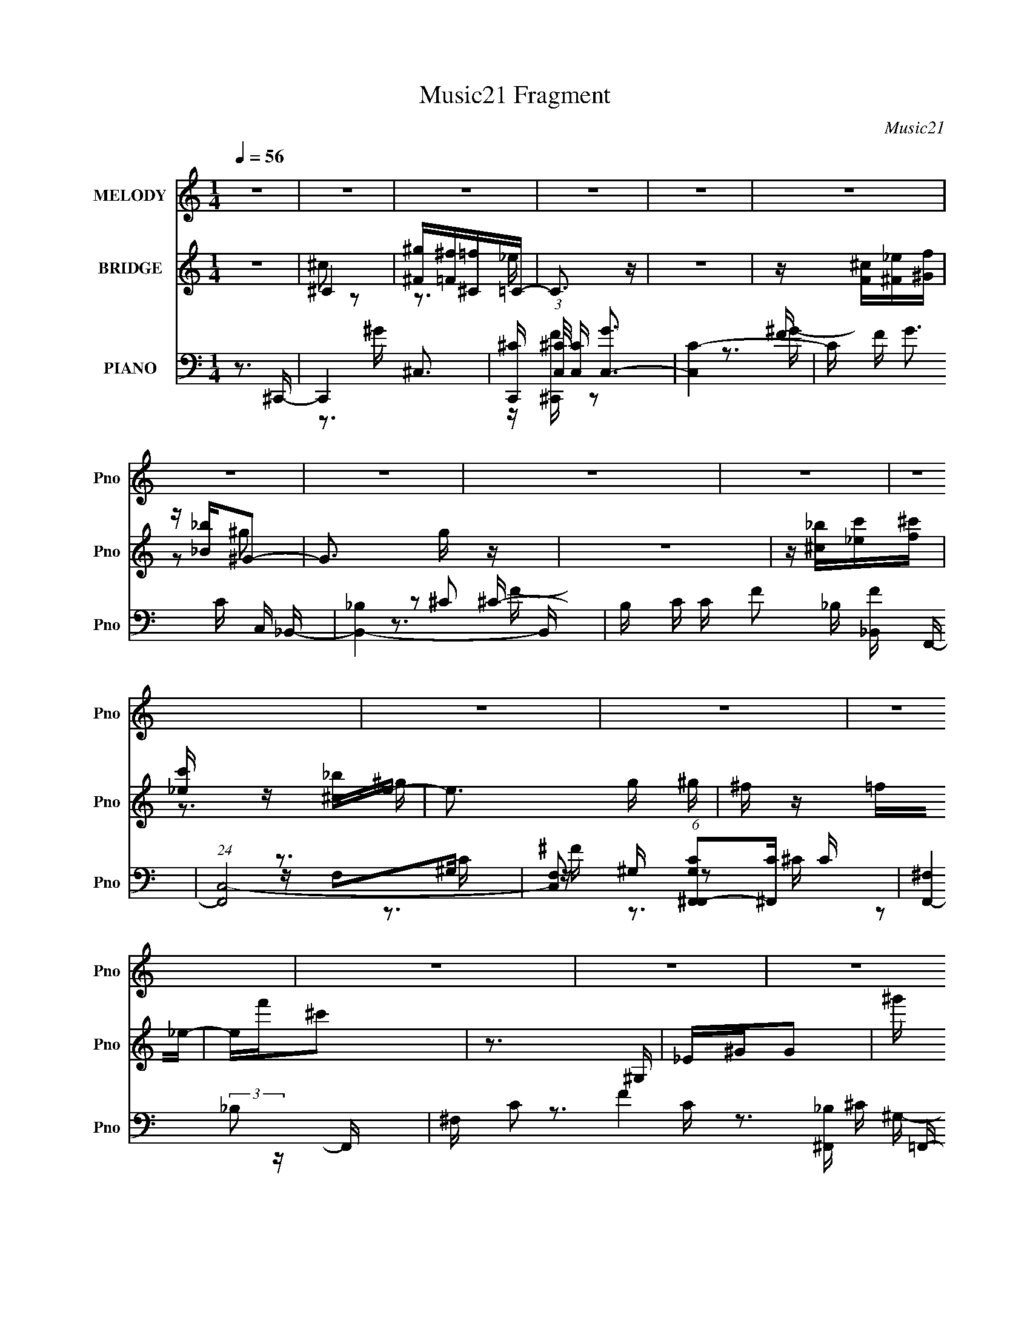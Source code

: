 X:1
T:Music21 Fragment
C:Music21
%%score 1 ( 2 3 4 ) ( 5 6 7 8 9 )
L:1/16
Q:1/4=56
M:1/4
I:linebreak $
K:none
V:1 treble nm="MELODY" snm="Pno"
V:2 treble nm="BRIDGE" snm="Pno"
V:3 treble 
L:1/4
V:4 treble 
L:1/4
V:5 bass nm="PIANO" snm="Pno"
V:6 bass 
V:7 bass 
V:8 bass 
V:9 bass 
V:1
 z4 | z4 | z4 | z4 | z4 | z4 | z4 | z4 | z4 | z4 | z4 | z4 | z4 | z4 | z4 | z4 | z4 | z4 | z4 | %19
 z FFF- | F z ^C_E | z _B^G2- | G2 z2 | _BBBB | ^G^FG2- | G4- | G^G^F=F- | F^FF2 | z ^G^F=F- | %29
 F^FF2 | z ^C_EF | z F z F | _E^CF2 | _E4- | E3 z | z FFF- | F z ^C_E | z _B^G2- | G2 z2 | _BBBB | %40
 ^G^FG2- | G4- | G^G^F=F- | F^FF2 | z ^G^F=F- | F^FF2 | z ^C_EF | z FF z | ^F^G=F2 | _E4 | %50
 ^C2<_E2 | ^C4- | C3 z | z4 | z _Bc^c | z ^c z c | c_BB2 | ^G4 | z F^G_B | z _B z ^c | ^G^C_E2 | %61
 F4 | z _Bc^c | z ^c z c | ^c_BB2 | ^G3 z | z F^G_B | z _BBB | ^c2 z _e- | e4 | z _Bc^c | %71
 z ^c z _e | ^cF_B z | ^G4 | z F^G_B | z _B z ^c | ^G^C_E2 | F4 | z _Bc^c | z ^c z c | c^c_e z | %81
 f4 | z ^GG_B | ^c z cc | _e2 z ^c- | c4- | c3 z | z4 | z4 | z4 | z4 | z4 | z4 | z4 | z4 | z4 | %96
 z4 | z4 | z4 | z4 | z4 | z4 | z4 | z FFF- | F z ^C_E | z _B^G2- | G2 z2 | _BBBB | ^G^FG2- | G4- | %110
 G^G^F=F- | F^FF2 | z ^G^F=F- | F^FF2 | z ^C_EF | z F z F | _E^CF2 | _E4- | E3 z | z FFF- | %120
 F z ^C_E | z _B^G2- | G2 z2 | _BBBB | ^G^FG2- | G4- | G^G^F=F- | F^FF2 | z ^G^F=F- | F^FF2 | %130
 z ^C_EF | z FF z | ^F^G=F2 | _E4 | ^C2<_E2 | ^C4- | C3 z | z4 | z _Bc^c | z ^c z c | c_BB2 | ^G4 | %142
 z F^G_B | z _B z ^c | ^G^C_E2 | F4 | z _Bc^c | z ^c z c | ^c_BB2 | ^G3 z | z F^G_B | z _BBB | %152
 ^c2 z _e- | e4 | z _Bc^c | z ^c z _e | ^cF_B z | ^G4 | z F^G_B | z _B z ^c | ^G^C_E2 | F4 | %162
 z _Bc^c | z ^c z c | c^c_e z | f4 | z ^GG_B | ^c z c_e | ^c z cc | z4 | z _Bc^c | z ^c z _e | %172
 ^cc_e z | f3 z | z f_e^c | z ^c z c | c_BB z | ^G3 z | z _Bc^c | z ^c z c | c^c_e z | f4 | %182
 z ^GG_B | ^c z cc | _e2>^c2- | c4- | c4- | c2 z2 |] %188
V:2
 z4 | ^C4 | [^F^g][=F^f][^C=f]=C- | C3 z | z4 | z [F^c][^F_e][^Gf] | z [_B_b]^G2- | G3 g z | z4 | %9
 z [^c_b][_ec'][f^c'] | [_ec'] z [^c_b]e- | e3 g ^g | ^f z =f_e- | ef'^c'2 | z3 ^G, | _E^GG2- | %16
 ^g' (3:2:1G f' ^f' g'- | g'4- | g'3 z | z4 | z4 | z4 | z4 | z4 | z4 | z4 | z4 | z4 | z4 | z4 | %30
 z4 | z4 | z4 | [^F^f][f'^g'][^f'_b'] z | z4 | z4 | z4 | z4 | z4 | z4 | z4 | ^G^c_ee | %42
 (6:5:1f2 d3- | d2 z2 | z4 | z4 | z4 | z4 | z4 | z [^gf']_b2- | b3 f' z | z2 (3:2:2f2 z | f2>f2- | %53
 f4- | f z3 | z4 | z4 | z4 | z4 | z4 | z4 | z4 | z4 | z4 | z4 | z4 | z4 | z4 | z4 | z4 | z4 | z4 | %72
 z4 | z4 | z4 | z4 | z4 | z4 | z4 | z4 | z4 | z4 | z4 | z4 | z4 | z4 | z3 ^G | ^C_E^G2- | %88
 ^c G _e _b ^g- | c g _e ^G2- | G2 z _E- | ^C (3E/ _E2 z [f^c']- | %92
 (3:2:1[fc'_ec']/ [_ec'G]2/3 z (3:2:2[^c_b]2 z | [eg]2 _E ^G _B | c(3:2:2^c2 z f- | %95
 ^f (3:2:1f/ =f ^f2- | ^F f2 ^G ^c [=Fg] | [^F^g][=F=g][^F^g]2- | ^G [Fg] (3:2:2_B2 z [_ec'] | %99
 [f^c'][_e=c']f2- | [fF]2<^G,2- | G, c4- | c4- | c3 z | z4 | z4 | z4 | z4 | z4 | z4 | z4 | z4 | %112
 z4 | z4 | z4 | z4 | z4 | [^F^f][f'^g'][^f'_b'] z | z4 | z4 | z4 | z4 | z4 | z4 | z4 | ^G^c_ee | %126
 (6:5:1f2 d3- | d2 z2 | z4 | z4 | z4 | z4 | z4 | z [^gf']_b2- | b3 f' z | z2 (3:2:2f2 z | f2>f2- | %137
 f4- | f z3 | z4 | z4 | z4 | z4 | z4 | z4 | z4 | z4 | z4 | z4 | z4 | z4 | z4 | z4 | z4 | z4 | z4 | %156
 z4 | z4 | z4 | z4 | z4 | z4 | z4 | z4 | z4 | z4 | z4 | z4 | z3 ^c- | c2^c=c- | c3 c2 _B- | B4- | %172
 B3 z | z4 | z4 | z4 | z4 | z4 | z4 | z4 | z4 | z4 | z4 | z4 | z4 | z4 | [F^G][_E^F][^C=F][=CE]- | %187
 [CE]3 z | z4 | z [_B^c][=c_e][^cf] | z [_B^f][^G=f]2- | [Gf]4 | z4 | z [^c_b][_ec'][f^c']- | %194
 [_ec'] (3:2:1[fc']/ z (3:2:2[^c_b]2 z | [eg] z2 ^g- | (3:2:1[g^f]/ ^f5/3(3:2:2=f2 z | %197
 e3 f' ^c'2- | c'3 z | _E^G^g2- | ^g' g (3:2:2f'2 z g'- | g'4- | g'4- | g'4- | g' z2 f'- | f'4- | %206
 f'4- | f'4- | f'3 z |] %209
V:3
 x | ^c/ z/ | z3/4 _e/4 | x | x | x | z/ ^g/- | x5/4 | x | x | z3/4 ^g/4- | x5/4 | x | x | x | x | %16
 x7/6 | x | x | x | x | x | x | x | x | x | x | x | x | x | x | x | x | x | x | x | x | x | x | x | %40
 x | z3/4 f/4- | x7/6 | x | x | x | x | x | x | z/ ^f'/- | x5/4 | z3/4 ^f/4- | x | x | x | x | x | %57
 x | x | x | x | x | x | x | x | x | x | x | x | x | x | x | x | x | x | x | x | x | x | x | x | %81
 x | x | x | x | x | x | x | x5/4 | x5/4 | x | z/ ^G/- x/12 | z3/4 [_e^g]/4- | x5/4 | z/ _e/4 z/4 | %95
 x13/12 | x3/2 | x | z/ _e/4 z/4 x/4 | z/ ^c'/ | z3/4 ^c/4- | x5/4 | x | x | x | x | x | x | x | %109
 x | x | x | x | x | x | x | x | x | x | x | x | x | x | x | x | z3/4 f/4- | x7/6 | x | x | x | x | %131
 x | x | z/ ^f'/- | x5/4 | z3/4 ^f/4- | x | x | x | x | x | x | x | x | x | x | x | x | x | x | x | %151
 x | x | x | x | x | x | x | x | x | x | x | x | x | x | x | x | x | x | x | x3/2 | x | x | x | x | %175
 x | x | x | x | x | x | x | x | x | x | x | x | x | x | x | x | x | x | x | z3/4 [_e^g]/4- x/12 | %195
 x | z3/4 _e/4- | x3/2 | x | x | z/ ^f'/4 z/4 x/4 | x | x | x | x | x | x | x | x |] %209
V:4
 x | x | x | x | x | x | x | x5/4 | x | x | x | x5/4 | x | x | x | x | x7/6 | x | x | x | x | x | %22
 x | x | x | x | x | x | x | x | x | x | x | x | x | x | x | x | x | x | x | x | x7/6 | x | x | x | %46
 x | x | x | x | x5/4 | x | x | x | x | x | x | x | x | x | x | x | x | x | x | x | x | x | x | x | %70
 x | x | x | x | x | x | x | x | x | x | x | x | x | x | x | x | x | x | x5/4 | x5/4 | x | %91
 z/ ^g/4 z/4 x/12 | x | x5/4 | x | x13/12 | x3/2 | x | x5/4 | x | x | x5/4 | x | x | x | x | x | %107
 x | x | x | x | x | x | x | x | x | x | x | x | x | x | x | x | x | x | x | x7/6 | x | x | x | x | %131
 x | x | x | x5/4 | x | x | x | x | x | x | x | x | x | x | x | x | x | x | x | x | x | x | x | x | %155
 x | x | x | x | x | x | x | x | x | x | x | x | x | x | x | x3/2 | x | x | x | x | x | x | x | x | %179
 x | x | x | x | x | x | x | x | x | x | x | x | x | x | x | x13/12 | x | x | x3/2 | x | x | x5/4 | %201
 x | x | x | x | x | x | x | x |] %209
V:5
 z3 ^C,,- | C,,4- ^C,3- | [C,,^C] (3:2:1[^CC,]/ [C,C]5/3 [GC,-]3 | [C,C-]4 | C F G3 C C, _B,,- | %5
 [B,,_B,]4- B,, | B, C C F2 _B, [_B,,F] F,,- | (24:17:1[F,,C,-]8 | %8
 [C,F,]2 (6:5:1[G,F,,C^F,,-]2[^F,,-C]/3 C8/3 | [F,,-^F,]4 F,, | ^F, C2 F4 [_B,^F,,] ^C =F,,- | %11
 [F,,C,]4- F,, | C, G, C2 F, [F,,C] _E,,- | [E,,_B,,]4- E,, | _E, B,,2 B, E3 [^F,_E,,] ^G,,- | %15
 [G,,_E,]4- G,, | (12:7:1[E,^G,C-]4[C-EG]5/3 | C4- [G,,E,G,]4 [EG]4- | (12:11:1C4 [EG]3 ^C,,- | %19
 [C,,^G,,-]6 | (12:7:1G,,4 [G,C]3 F,2 F,,- | F,,4 F,2 [^G,C]- | [G,C]3 F,2 ^F,,- | F,,3 ^C2 ^G,,- | %24
 (6:5:1G,,2 [C_E]2 ^C,,- | (6:5:1[C,,^C,]2 ^C,4/3_B,,- | B,, [B,DF]2 z _E,,- | [E,,_E,-]6 | %28
 E,3 [F,B,_E,,-]3 | (24:13:1[E,,_E,-]8 | E, [F,A,]3 ^G,,- | [G,,_E,-]7 | %32
 [E,^G,-]3 [^G,-CE] (24:17:1[CE]112/17 | [G,_E,]2 (3:2:1[_E,G]5/2 G/3 G,,4- G,, | %34
 [EG_E,^G,]2>^C,,2- | (24:17:1[C,,^G,,-]8 | G,, C3 ^G,2 F,,- | (24:13:1[F,,C,]8 | %38
 [G,C]3 F,2 ^F,,- | F,,3 [_B,^C]2 ^G,,- | (6:5:1[G,,_E]2 _E4/3^C,,- | C,,^C,2[_B,,_B,DF]- | %42
 [B,,B,DF]2>_E,,2- | [E,,_B,,-]7 | B,, E, [B,E]3 ^F,2 _E,,- | E,,4 _E,2 [^F,A,]- | %46
 [F,A,]3 _E,2 ^G,,- | [G,,_E,-]7 | [E,^G,-]3 [^G,-CE] (24:17:1[CE]112/17 | %49
 (12:7:1[G,_E,]4 (3:2:1[_E,G,,-]2 G,,8/3- G,, | [E_E,^G,]3 (3:2:2^G, z/ | [C,,^C,]7 | %52
 [C^C,] ^C,2^C,,- | [C,,^C,]3 [G,=C,-C-] C2 F3 | [C,C]2>_B,,2- | (24:17:1[B,,F,-]8 | %56
 [_B,F,] F, (3:2:1F/ B3 [_B,,F] F,,- | (24:17:1[F,,^G,FC]8 | z ^G,[F,,F,C]^F,,- | %59
 ^F,2 F,,3 ^C ^G,,- | [G,,^G,] (3:2:2^G,/ z G,^C,,- | (24:13:1[C,,^G,,-]8 | [G,,F,] [C^C,_B,,-]3 | %63
 (24:17:1[B,,F,-]8 | _B, (3:2:1F,2 F3 _B,, F,,- | (24:13:1[F,,C,F-]8 | %66
 [FF,C,]2[C,G,C] [C_E,,-]8/3 | (24:13:1[E,,_B,,-]8 | [B,,F,] (3:2:1[F,B,]/ B,2/3 [E_E,,^G,,-]3 | %69
 (24:17:1[G,,_E,-]8 | [E,^G,_E,] E [G^G,,]3 | [B,,F,-]6 | %72
 [_B,^G,] (3:2:4F,2 [BF]2 z/ _B,,- (3:2:1B,,/ F,,- | [F,,C,]4- F,, | [C,^G,] [FF,^F,,-]3 | %75
 [F,,^C,]2 ^C,^G,,- | (6:5:1[G,,_E,]2 x4/3 ^C,,- | [C,,^G,,-]6 | %78
 [G,,^G,]2 (3:2:1[C^G,,]/(3:2:1[^G,,F]3/2 F2 | (24:17:1[B,,F,-]8 | F, F,(3:2:2_B,,2 z | %81
 [F,,-C,F-]4 F,, | [F^G,] (3:2:1[^G,C]/ [C^F,,-]8/3 | [F,,^F,]2 F,^G,,- | %84
 [G,,^G,] (3:2:2^G,/ z G,^C,,- | (6:5:1[C,,^C,]2 ^C,2/3<^G2/3[=C,C]- | [C,C][C,C]2_B,,- | %87
 [B,,F,]4- B,, | F, [_B,_B,,][F_B]F,,- | [F,,-C,]4 F,, | [FF,]2>^F,,2- | %91
 [F,,^C,]2 (3:2:2^C, z/ [^G,_E^G,,]- | [G,EG,,]_E,^G,,^C,,- | [C,,^G,,]4- C,, | %94
 (12:7:1[G,,^C,^G,,]4 [G,C_B,,-] _B,,2/3- | (24:17:1[B,,F,]8 | z _B, z F,,- | (24:13:1[F,,C,C-]8 | %98
 ^G, C3 [F,F,,C,] ^F,,- | [F,,^F,^C]3 [^G,_E^G,,]- | [G,EG,,] _E,^G,,^C,- | [C,^G,-]7 (6:5:1C2 | %102
 (3:2:1G,4 c3 ^C,,- | [C,,^G,,-]6 | (12:7:1G,,4 [G,C]3 F,2 F,,- | F,,4 F,2 [^G,C]- | %106
 [G,C]3 F,2 ^F,,- | F,,3 ^C2 ^G,,- | (6:5:1G,,2 [C_E]2 ^C,,- | (6:5:1[C,,^C,]2 ^C,4/3_B,,- | %110
 B,, [B,DF]2 z _E,,- | [E,,_E,-]6 | E,3 [F,B,_E,,-]3 | (24:13:1[E,,_E,-]8 | E, [F,A,]3 ^G,,- | %115
 [G,,_E,-]7 | [E,^G,-]3 [^G,-CE] (24:17:1[CE]112/17 | [G,_E,]2 (3:2:1[_E,G]5/2 G/3 G,,4- G,, | %118
 [EG_E,^G,]2>^C,,2- | (24:17:1[C,,^G,,-]8 | G,, C3 ^G,2 F,,- | (24:13:1[F,,C,]8 | %122
 [G,C]3 F,2 ^F,,- | F,,3 [_B,^C]2 ^G,,- | (6:5:1[G,,_E]2 _E4/3^C,,- | C,,^C,2[_B,,_B,DF]- | %126
 [B,,B,DF]2>_E,,2- | [E,,_B,,-]7 | B,, E, [B,E]3 ^F,2 _E,,- | E,,4 _E,2 [^F,A,]- | %130
 [F,A,]3 _E,2 ^G,,- | [G,,_E,-]7 | [E,^G,-]3 [^G,-CE] (24:17:1[CE]112/17 | %133
 (12:7:1[G,_E,]4 (3:2:1[_E,G,,-]2 G,,8/3- G,, | [E_E,^G,]3 (3:2:2^G, z/ | [C,,^C,]7 | %136
 [C^C,] ^C,2^C,,- | [C,,^C,]3 [G,=C,-C-] C2 F3 | [C,C]2>_B,,2- | (24:17:1[B,,F,-]8 | %140
 [_B,F,] F, (3:2:1F/ B3 [_B,,F] F,,- | (24:17:1[F,,^G,FC]8 | z ^G,[F,,F,C]^F,,- | %143
 ^F,2 F,,3 ^C ^G,,- | [G,,^G,] (3:2:2^G,/ z G,^C,,- | (24:13:1[C,,^G,,-]8 | [G,,F,] [C^C,_B,,-]3 | %147
 (24:17:1[B,,F,-]8 | _B, (3:2:1F,2 F3 _B,, F,,- | (24:13:1[F,,C,F-]8 | %150
 [FF,C,]2[C,G,C] [C_E,,-]8/3 | (24:13:1[E,,_B,,-]8 | [B,,F,] (3:2:1[F,B,]/ B,2/3 [E_E,,^G,,-]3 | %153
 (24:17:1[G,,_E,-]8 | [E,^G,_E,] E [G^G,,]3 | [B,,F,-]6 | %156
 [_B,^G,] (3:2:4F,2 [BF]2 z/ _B,,- (3:2:1B,,/ F,,- | [F,,C,]4- F,, | [C,^G,] [FF,^F,,-]3 | %159
 [F,,^C,]2 ^C,^G,,- | (6:5:1[G,,_E,]2 x4/3 ^C,,- | [C,,^G,,-]6 | %162
 [G,,^G,]2 (3:2:1[C^G,,]/(3:2:1[^G,,F]3/2 F2 | (24:17:1[B,,F,-]8 | F, F,(3:2:2_B,,2 z | %165
 [F,,-C,F-]4 F,, | [F^G,] (3:2:1[^G,C]/ [C^F,,-]8/3 | [F,,^F,]2 F,^G,,- | %168
 [G,,^G,] (3:2:2^G,/ z G,^C,,- | (6:5:1[C,,^C,]2 ^C,2/3<^G2/3[=C,C]- | [C,C][C,C]2_B,,- | %171
 (24:17:1[B,,F,-]8 | [_B,F,] F, (3:2:1F/ B3 [_B,,F] F,,- | (24:17:1[F,,^G,FC]8 | %174
 z ^G,[F,,F,C]^F,,- | ^F,2 F,,3 ^C ^G,,- | [G,,^G,] (3:2:2^G,/ z G,^C,,- | (24:13:1[C,,^G,,-]8 | %178
 [G,,F,] [C^C,_B,,-]3 | (24:17:1[B,,F,-]8 | _B, (3:2:1F,2 F3 _B,, F,,- | (24:13:1[F,,C,F-]8 | %182
 [FF,C,]2[C,G,C] [C_E,,-]8/3 | (24:13:1[E,,_B,,-]8 | [B,,F,] (3:2:1[F,B,]/ B,2/3 [E_E,,^C,,-]3 | %185
 [C,,^G,,-]7 | (3:2:1[G,,^C,F,]4[F,C]/3 [CC,,-]8/3 | (24:13:2[C,,C,]8 [CFG]2 | %188
 [FC,] (6:5:1[GC_B,,-]4 | (24:17:1[B,,F,-]8 | _B, F, F3 ^C2 F,,- | [F,,-C,]4 F,, | %192
 C, C3 ^G,2 ^F,,- | [F,,^C,]4- F,, | [C,^F,] [F^CF,,-]3 | [F,,C,]4- F,, | %196
 (3:2:1[C,F,C]2(3:2:2[CG,]3/2 z _E,,- | [E,,_B,,]4- E,, | [B,,_E,] (3:2:1[_E,E]/ E2/3 x ^G,,- | %199
 [G,,_E,-]6 | (3:2:1[E,_E]4 [_EG,]/3 (12:7:1[G,^G,,-_E,-^G,-]24/7 C G3 | [G,,E,G,]4- [CEG]4- | %202
 [G,,E,G,]4- [CEG]4- | [G,,E,G,] [CEG]3 z | z3 [^C,,^G,,^C,^CF^G]- | [C,,G,,C,CFG]4- | %206
 [C,,G,,C,CFG]4- | [C,,G,,C,CFG]4- | [C,,G,,C,CFG]4- | (3:2:2[C,,G,,C,CFG]/ z z3 |] %210
V:6
 x4 | z3 ^G- x3 | z [F^C,,] z2 x2 | z3 F- | x8 | z2 ^C2- x | x8 | z F,2^G,- x5/3 | z ^G, z2 x8/3 | %9
 z2 (3:2:2_B,2 z x | x10 | z (3:2:2F,4 z/ x | x7 | z2 _E,2 x | x9 | z2 ^G,2 x | z3 [^G,,_E,^G,]- | %17
 x12 | x23/3 | z3 [^G,^C]- x2 | x25/3 | x7 | x6 | x6 | x14/3 | z3 [_B,DF]- | x5 | z3 [^F,_B,]- x2 | %28
 z3 ^F, x2 | z3 [^F,A,]- x/3 | x5 | z3 [C_E]- x3 | z2 ^G2- x14/3 | z3 ^G, x5 | z C(3:2:2C2 z | %35
 z3 ^C- x5/3 | x7 | z3 [^G,C]- x/3 | x6 | x6 | z2 ^G, z | x4 | x4 | z3 _E,- x3 | x8 | x7 | x6 | %47
 z3 ^G, x3 | z3 ^G,,- x14/3 | z3 _E- x10/3 | z3 ^C,,- | z3 ^C- x3 | z ^G,3- | z2 ^G, z x5 | x4 | %55
 z (3:2:2_B,2 z F- x5/3 | x22/3 | z2 (3:2:2C2 z x5/3 | x4 | z (3:2:2_B,2 z2 x3 | z _E2 z | %61
 z ^C,2[F^G,] x/3 | z2 [^G,,^G,] z | z (3:2:2_B,4 z/ x5/3 | x22/3 | z F,^G,2- x/3 | z2 F,, z x5/3 | %67
 z (3:2:2_E,4 z/ x/3 | z (3:2:2_E,2 z2 x | z ^G,2_E- x5/3 | z3 _B,,- x | z (3:2:2_B,4 z/ x2 | %72
 x19/3 | z (3:2:2F,4 z/ x | z2 (3:2:2F,,2 z | z [^F,^F,,] z2 | z [^G,^G,,] z2 | %77
 z (3:2:2^C,4 z/ x2 | z ^C,2_B,,- x4/3 | z (3:2:2_B,4 z/ x5/3 | z3 F,,- | z F,^G,C- x | %82
 z [F,F,,] z2 | z (3:2:2[_B,^C]2 z2 | z [C_E]2 z | z ^C z2 | x4 | z _B,2[F_B^C] x | z F z2 | %89
 z (3:2:2F,2 z [C^G,] x | z2 [F,,C] z | z (3:2:2^F,2 z2 | x4 | z2 ^C,2 x | z2 ^C,, z | %95
 z (3:2:2_B,2 z [F^C] x5/3 | z [_B_B,,] z2 | z F,(3:2:2^G,2 z x/3 | x6 | z2 _B, z | z3 ^C- | %101
 z ^CF2 x14/3 | x20/3 | z3 [^G,^C]- x2 | x25/3 | x7 | x6 | x6 | x14/3 | z3 [_B,DF]- | x5 | %111
 z3 [^F,_B,]- x2 | z3 ^F, x2 | z3 [^F,A,]- x/3 | x5 | z3 [C_E]- x3 | z2 ^G2- x14/3 | z3 ^G, x5 | %118
 z C(3:2:2C2 z | z3 ^C- x5/3 | x7 | z3 [^G,C]- x/3 | x6 | x6 | z2 ^G, z | x4 | x4 | z3 _E,- x3 | %128
 x8 | x7 | x6 | z3 ^G, x3 | z3 ^G,,- x14/3 | z3 _E- x10/3 | z3 ^C,,- | z3 ^C- x3 | z ^G,3- | %137
 z2 ^G, z x5 | x4 | z (3:2:2_B,2 z F- x5/3 | x22/3 | z2 (3:2:2C2 z x5/3 | x4 | z (3:2:2_B,2 z2 x3 | %144
 z _E2 z | z ^C,2[F^G,] x/3 | z2 [^G,,^G,] z | z (3:2:2_B,4 z/ x5/3 | x22/3 | z F,^G,2- x/3 | %150
 z2 F,, z x5/3 | z (3:2:2_E,4 z/ x/3 | z (3:2:2_E,2 z2 x | z ^G,2_E- x5/3 | z3 _B,,- x | %155
 z (3:2:2_B,4 z/ x2 | x19/3 | z (3:2:2F,4 z/ x | z2 (3:2:2F,,2 z | z [^F,^F,,] z2 | %160
 z [^G,^G,,] z2 | z (3:2:2^C,4 z/ x2 | z ^C,2_B,,- x4/3 | z (3:2:2_B,4 z/ x5/3 | z3 F,,- | %165
 z F,^G,C- x | z [F,F,,] z2 | z (3:2:2[_B,^C]2 z2 | z [C_E]2 z | z ^C z2 | x4 | %171
 z (3:2:2_B,2 z F- x5/3 | x22/3 | z2 (3:2:2C2 z x5/3 | x4 | z (3:2:2_B,2 z2 x3 | z _E2 z | %177
 z ^C,2[F^G,] x/3 | z2 [^G,,^G,] z | z (3:2:2_B,4 z/ x5/3 | x22/3 | z F,^G,2- x/3 | z2 F,, z x5/3 | %183
 z (3:2:2_E,4 z/ x/3 | z (3:2:2_E,2 z2 x | z (3:2:2^C,4 z/ x3 | z ^G,2[CF^G]- x5/3 | z2 F2- x2 | %188
 z2 (3:2:2F2 z x/3 | z (3:2:2_B,4 z/ x5/3 | x8 | z (3:2:2F,2 z2 x | x7 | z ^F,2 z x | %194
 z2 (3:2:2_B,2 z | z (3:2:2F,4 z/ x | z2 ^G, z | z _E,2 z x | z ^F2 z | z ^G,3- x2 | %200
 z3 [C_E^G]- x5 | x8 | x8 | x5 | x4 | x4 | x4 | x4 | x4 | x4 |] %210
V:7
 x4 | x7 | x6 | z3 ^G- | x8 | z3 ^C- x | x8 | z3 C- x5/3 | x20/3 | z3 ^C- x | x10 | z3 ^G,- x | %12
 x7 | z3 ^F, x | x9 | z3 [_E^G]- x | z3 [_E^G]- | x12 | x23/3 | x6 | x25/3 | x7 | x6 | x6 | x14/3 | %25
 x4 | x5 | x6 | x6 | x13/3 | x5 | x7 | z3 ^G,,- x14/3 | z3 [_E^G]- x5 | x4 | x17/3 | x7 | x13/3 | %38
 x6 | x6 | x4 | x4 | x4 | z3 [_B,_E]- x3 | x8 | x7 | x6 | z3 [C_E]- x3 | x26/3 | x22/3 | x4 | x7 | %52
 z2 ^C2- | x9 | x4 | z2 ^C2 x5/3 | x22/3 | x17/3 | x4 | x7 | x4 | z2 F,^C- x/3 | x4 | %63
 z2 [^C_B]2 x5/3 | x22/3 | z3 C- x/3 | x17/3 | z2 (3:2:2^F,2 z x/3 | x5 | z2 [_E^G]G- x5/3 | x5 | %71
 z2 ^C[_BF]- x2 | x19/3 | z2 (3:2:2^G,2 z x | x4 | x4 | x4 | z2 (3:2:2^G,2 z x2 | x16/3 | %79
 z2 [^C_B][F_B,] x5/3 | x4 | x5 | x4 | x4 | x4 | x4 | x4 | z2 ^C z x | x4 | z2 (3:2:2^G,2 z x | %90
 x4 | z2 ^F,, z | x4 | z3 [^G,^C]- x | x4 | z2 ^C2 x5/3 | x4 | x13/3 | x6 | x4 | x4 | %101
 z3 ^c- x14/3 | x20/3 | x6 | x25/3 | x7 | x6 | x6 | x14/3 | x4 | x5 | x6 | x6 | x13/3 | x5 | x7 | %116
 z3 ^G,,- x14/3 | z3 [_E^G]- x5 | x4 | x17/3 | x7 | x13/3 | x6 | x6 | x4 | x4 | x4 | %127
 z3 [_B,_E]- x3 | x8 | x7 | x6 | z3 [C_E]- x3 | x26/3 | x22/3 | x4 | x7 | z2 ^C2- | x9 | x4 | %139
 z2 ^C2 x5/3 | x22/3 | x17/3 | x4 | x7 | x4 | z2 F,^C- x/3 | x4 | z2 [^C_B]2 x5/3 | x22/3 | %149
 z3 C- x/3 | x17/3 | z2 (3:2:2^F,2 z x/3 | x5 | z2 [_E^G]G- x5/3 | x5 | z2 ^C[_BF]- x2 | x19/3 | %157
 z2 (3:2:2^G,2 z x | x4 | x4 | x4 | z2 (3:2:2^G,2 z x2 | x16/3 | z2 [^C_B][F_B,] x5/3 | x4 | x5 | %166
 x4 | x4 | x4 | x4 | x4 | z2 ^C2 x5/3 | x22/3 | x17/3 | x4 | x7 | x4 | z2 F,^C- x/3 | x4 | %179
 z2 [^C_B]2 x5/3 | x22/3 | z3 C- x/3 | x17/3 | z2 (3:2:2^F,2 z x/3 | x5 | z2 F,2 x3 | x17/3 | %187
 z2 ^G2- x2 | x13/3 | z2 (3:2:2^C2 z x5/3 | x8 | z2 C2- x | x7 | z2 ^F2- x | x4 | z2 ^G,2- x | x4 | %197
 z2 _E2- x | x4 | z2 C2- x2 | x9 | x8 | x8 | x5 | x4 | x4 | x4 | x4 | x4 | x4 |] %210
V:8
 x4 | x7 | x6 | x4 | x8 | z3 F- x | x8 | x17/3 | x20/3 | z3 ^F- x | x10 | z3 C- x | x7 | %13
 z3 _B,- x | x9 | x5 | x4 | x12 | x23/3 | x6 | x25/3 | x7 | x6 | x6 | x14/3 | x4 | x5 | x6 | x6 | %29
 x13/3 | x5 | x7 | x26/3 | x9 | x4 | x17/3 | x7 | x13/3 | x6 | x6 | x4 | x4 | x4 | x7 | x8 | x7 | %46
 x6 | x7 | x26/3 | x22/3 | x4 | x7 | z2 F2- | x9 | x4 | z3 _B- x5/3 | x22/3 | x17/3 | x4 | x7 | %60
 x4 | x13/3 | x4 | z3 F- x5/3 | x22/3 | x13/3 | x17/3 | z3 _B,- x/3 | x5 | x17/3 | x5 | x6 | %72
 x19/3 | z3 F- x | x4 | x4 | x4 | z3 ^C- x2 | x16/3 | x17/3 | x4 | x5 | x4 | x4 | x4 | x4 | x4 | %87
 x5 | x4 | z3 F- x | x4 | x4 | x4 | x5 | x4 | x17/3 | x4 | x13/3 | x6 | x4 | x4 | x26/3 | x20/3 | %103
 x6 | x25/3 | x7 | x6 | x6 | x14/3 | x4 | x5 | x6 | x6 | x13/3 | x5 | x7 | x26/3 | x9 | x4 | %119
 x17/3 | x7 | x13/3 | x6 | x6 | x4 | x4 | x4 | x7 | x8 | x7 | x6 | x7 | x26/3 | x22/3 | x4 | x7 | %136
 z2 F2- | x9 | x4 | z3 _B- x5/3 | x22/3 | x17/3 | x4 | x7 | x4 | x13/3 | x4 | z3 F- x5/3 | x22/3 | %149
 x13/3 | x17/3 | z3 _B,- x/3 | x5 | x17/3 | x5 | x6 | x19/3 | z3 F- x | x4 | x4 | x4 | z3 ^C- x2 | %162
 x16/3 | x17/3 | x4 | x5 | x4 | x4 | x4 | x4 | x4 | z3 _B- x5/3 | x22/3 | x17/3 | x4 | x7 | x4 | %177
 x13/3 | x4 | z3 F- x5/3 | x22/3 | x13/3 | x17/3 | z3 _B,- x/3 | x5 | z3 ^C- x3 | x17/3 | x6 | %188
 x13/3 | z3 F- x5/3 | x8 | x5 | x7 | x5 | x4 | x5 | x4 | x5 | x4 | z3 ^G- x2 | x9 | x8 | x8 | x5 | %204
 x4 | x4 | x4 | x4 | x4 | x4 |] %210
V:9
 x4 | x7 | x6 | x4 | x8 | x5 | x8 | x17/3 | x20/3 | x5 | x10 | x5 | x7 | z3 _E- x | x9 | x5 | x4 | %17
 x12 | x23/3 | x6 | x25/3 | x7 | x6 | x6 | x14/3 | x4 | x5 | x6 | x6 | x13/3 | x5 | x7 | x26/3 | %33
 x9 | x4 | x17/3 | x7 | x13/3 | x6 | x6 | x4 | x4 | x4 | x7 | x8 | x7 | x6 | x7 | x26/3 | x22/3 | %50
 x4 | x7 | x4 | x9 | x4 | x17/3 | x22/3 | x17/3 | x4 | x7 | x4 | x13/3 | x4 | x17/3 | x22/3 | %65
 x13/3 | x17/3 | z3 _E- x/3 | x5 | x17/3 | x5 | x6 | x19/3 | x5 | x4 | x4 | x4 | z3 F- x2 | x16/3 | %79
 x17/3 | x4 | x5 | x4 | x4 | x4 | x4 | x4 | x5 | x4 | x5 | x4 | x4 | x4 | x5 | x4 | x17/3 | x4 | %97
 x13/3 | x6 | x4 | x4 | x26/3 | x20/3 | x6 | x25/3 | x7 | x6 | x6 | x14/3 | x4 | x5 | x6 | x6 | %113
 x13/3 | x5 | x7 | x26/3 | x9 | x4 | x17/3 | x7 | x13/3 | x6 | x6 | x4 | x4 | x4 | x7 | x8 | x7 | %130
 x6 | x7 | x26/3 | x22/3 | x4 | x7 | x4 | x9 | x4 | x17/3 | x22/3 | x17/3 | x4 | x7 | x4 | x13/3 | %146
 x4 | x17/3 | x22/3 | x13/3 | x17/3 | z3 _E- x/3 | x5 | x17/3 | x5 | x6 | x19/3 | x5 | x4 | x4 | %160
 x4 | z3 F- x2 | x16/3 | x17/3 | x4 | x5 | x4 | x4 | x4 | x4 | x4 | x17/3 | x22/3 | x17/3 | x4 | %175
 x7 | x4 | x13/3 | x4 | x17/3 | x22/3 | x13/3 | x17/3 | z3 _E- x/3 | x5 | x7 | x17/3 | x6 | x13/3 | %189
 x17/3 | x8 | x5 | x7 | x5 | x4 | x5 | x4 | x5 | x4 | x6 | x9 | x8 | x8 | x5 | x4 | x4 | x4 | x4 | %208
 x4 | x4 |] %210
